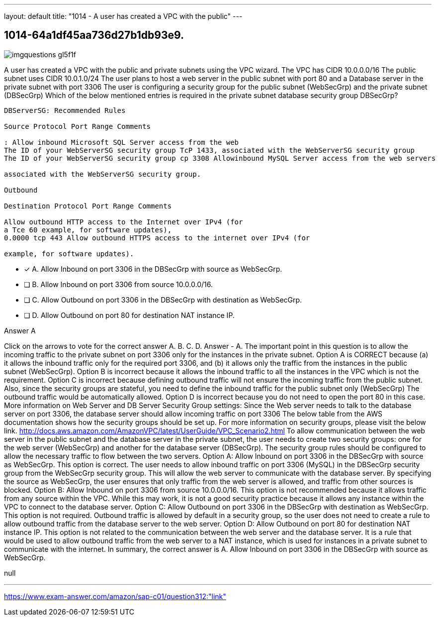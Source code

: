 ---
layout: default 
title: "1014 - A user has created a VPC with the public"
---


[.question]
== 1014-64a1df45aa736d27b1db93e9.



[.image]
--

image::https://eaeastus2.blob.core.windows.net/optimizedimages/static/images/AWS-Certified-Solutions-Architect-Professional/answer/imgquestions_gl5f1f.png[]

--


****

[.query]
--
A user has created a VPC with the public and private subnets using the VPC wizard.
The VPC has CIDR 10.0.0.0/16
The public subnet uses CIDR 10.0.1.0/24
The user plans to host a web server in the public subnet with port 80 and a Database server in the private subnet with port 3306
The user is configuring a security group for the public subnet (WebSecGrp) and the private subnet (DBSecGrp)
Which of the below mentioned entries is required in the private subnet database security group DBSecGrp?


[source,java]
----
DBServerSG: Recommended Rules

Source Protocol Port Range Comments

: Allow inbound Microsoft SQL Server access from the web
The ID of your WebServerSG security group TcP 1433, associated with the WebServerSG security group
The ID of your WebServerSG security group cp 3308 Allowinbound MySQL Server access from the web servers

associated with the WebServerSG security group.

Outbound

Destination Protocol Port Range Comments

Allow outbound HTTP access to the Internet over IPv4 (for
a Tce 60 example, for software updates),
0.0000 tcp 443 Allow outbound HTTPS access to the internet over IPv4 (for

example, for software updates).
----


--

[.list]
--
* [*] A. Allow Inbound on port 3306 in the DBSecGrp with source as WebSecGrp.
* [ ] B. Allow Inbound on port 3306 from source 10.0.0.0/16.
* [ ] C. Allow Outbound on port 3306 in the DBSecGrp with destination as WebSecGrp.
* [ ] D. Allow Outbound on port 80 for destination NAT instance IP.

--
****

[.answer]
Answer  A

[.explanation]
--
Click on the arrows to vote for the correct answer
A.
B.
C.
D.
Answer - A.
The important point in this question is to allow the incoming traffic to the private subnet on port 3306 only for the instances in the private subnet.
Option A is CORRECT because (a) it allows the inbound traffic only for the required port 3306, and (b) it allows only the traffic from the instances in the public subnet (WebSecGrp).
Option B is incorrect because it allows the inbound traffic to all the instances in the VPC which is not the requirement.
Option C is incorrect because defining outbound traffic will not ensure the incoming traffic from the public subnet.
Also, since the security groups are stateful, you need to define the inbound traffic for the public subnet only (WebSecGrp)
The outbound traffic would be automatically allowed.
Option D is incorrect because you do not need to open the port 80 in this case.
More information on Web Server and DB Server Security Group settings:
Since the Web server needs to talk to the database server on port 3306, the database server should allow incoming traffic on port 3306
The below table from the AWS documentation shows how the security groups should be set up.
For more information on security groups, please visit the below link.
http://docs.aws.amazon.com/AmazonVPC/latest/UserGuide/VPC_Scenario2.html
To allow communication between the web server in the public subnet and the database server in the private subnet, the user needs to create two security groups: one for the web server (WebSecGrp) and another for the database server (DBSecGrp). The security group rules should be configured to allow the necessary traffic to flow between the two servers.
Option A: Allow Inbound on port 3306 in the DBSecGrp with source as WebSecGrp.
This option is correct. The user needs to allow inbound traffic on port 3306 (MySQL) in the DBSecGrp security group from the WebSecGrp security group. This will allow the web server to communicate with the database server. By specifying the source as WebSecGrp, the user ensures that only traffic from the web server is allowed, and traffic from other sources is blocked.
Option B: Allow Inbound on port 3306 from source 10.0.0.0/16.
This option is not recommended because it allows traffic from any source within the VPC. While this may work, it is not a good security practice because it allows any instance within the VPC to connect to the database server.
Option C: Allow Outbound on port 3306 in the DBSecGrp with destination as WebSecGrp.
This option is not required. Outbound traffic is allowed by default in a security group, so the user does not need to create a rule to allow outbound traffic from the database server to the web server.
Option D: Allow Outbound on port 80 for destination NAT instance IP.
This option is not related to the communication between the web server and the database server. It is a rule that would be used to allow outbound traffic from the web server to a NAT instance, which is used for instances in a private subnet to communicate with the internet.
In summary, the correct answer is A. Allow Inbound on port 3306 in the DBSecGrp with source as WebSecGrp.
--

[.ka]
null

'''



https://www.exam-answer.com/amazon/sap-c01/question312:"link"


